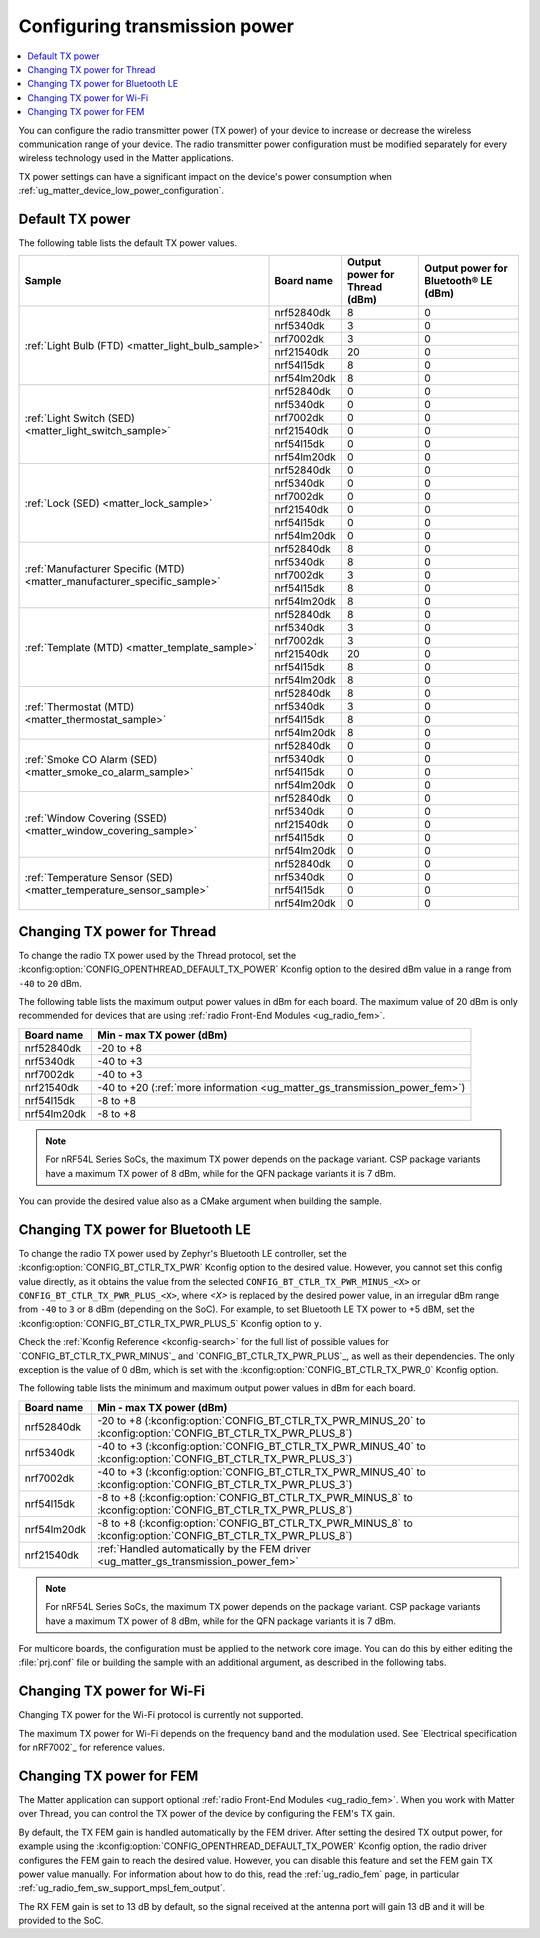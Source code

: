 .. _ug_matter_gs_transmission_power:

Configuring transmission power
##############################

.. contents::
   :local:
   :depth: 2

You can configure the radio transmitter power (TX power) of your device to increase or decrease the wireless communication range of your device.
The radio transmitter power configuration must be modified separately for every wireless technology used in the Matter applications.

TX power settings can have a significant impact on the device's power consumption when :ref:`ug_matter_device_low_power_configuration`.

.. _ug_matter_gs_transmission_power_default:

Default TX power
****************

The following table lists the default TX power values.

+-------------------------------------------------------------------------+--------------------------+------------------------------------------------------+-----------------------------------------------------------------+
| Sample                                                                  | Board name               | Output power for Thread (dBm)                        | Output power for Bluetooth® LE (dBm)                            |
+=========================================================================+==========================+======================================================+=================================================================+
| :ref:`Light Bulb (FTD) <matter_light_bulb_sample>`                      | nrf52840dk               | 8                                                    | 0                                                               |
|                                                                         +--------------------------+------------------------------------------------------+-----------------------------------------------------------------+
|                                                                         | nrf5340dk                | 3                                                    | 0                                                               |
|                                                                         +--------------------------+------------------------------------------------------+-----------------------------------------------------------------+
|                                                                         | nrf7002dk                | 3                                                    | 0                                                               |
|                                                                         +--------------------------+------------------------------------------------------+-----------------------------------------------------------------+
|                                                                         | nrf21540dk               | 20                                                   | 0                                                               |
|                                                                         +--------------------------+------------------------------------------------------+-----------------------------------------------------------------+
|                                                                         | nrf54l15dk               | 8                                                    | 0                                                               |
|                                                                         +--------------------------+------------------------------------------------------+-----------------------------------------------------------------+
|                                                                         | nrf54lm20dk              | 8                                                    | 0                                                               |
+-------------------------------------------------------------------------+--------------------------+------------------------------------------------------+-----------------------------------------------------------------+
| :ref:`Light Switch (SED) <matter_light_switch_sample>`                  | nrf52840dk               | 0                                                    | 0                                                               |
|                                                                         +--------------------------+------------------------------------------------------+-----------------------------------------------------------------+
|                                                                         | nrf5340dk                | 0                                                    | 0                                                               |
|                                                                         +--------------------------+------------------------------------------------------+-----------------------------------------------------------------+
|                                                                         | nrf7002dk                | 0                                                    | 0                                                               |
|                                                                         +--------------------------+------------------------------------------------------+-----------------------------------------------------------------+
|                                                                         | nrf21540dk               | 0                                                    | 0                                                               |
|                                                                         +--------------------------+------------------------------------------------------+-----------------------------------------------------------------+
|                                                                         | nrf54l15dk               | 0                                                    | 0                                                               |
|                                                                         +--------------------------+------------------------------------------------------+-----------------------------------------------------------------+
|                                                                         | nrf54lm20dk              | 0                                                    | 0                                                               |
+-------------------------------------------------------------------------+--------------------------+------------------------------------------------------+-----------------------------------------------------------------+
| :ref:`Lock (SED) <matter_lock_sample>`                                  | nrf52840dk               | 0                                                    | 0                                                               |
|                                                                         +--------------------------+------------------------------------------------------+-----------------------------------------------------------------+
|                                                                         | nrf5340dk                | 0                                                    | 0                                                               |
|                                                                         +--------------------------+------------------------------------------------------+-----------------------------------------------------------------+
|                                                                         | nrf7002dk                | 0                                                    | 0                                                               |
|                                                                         +--------------------------+------------------------------------------------------+-----------------------------------------------------------------+
|                                                                         | nrf21540dk               | 0                                                    | 0                                                               |
|                                                                         +--------------------------+------------------------------------------------------+-----------------------------------------------------------------+
|                                                                         | nrf54l15dk               | 0                                                    | 0                                                               |
|                                                                         +--------------------------+------------------------------------------------------+-----------------------------------------------------------------+
|                                                                         | nrf54lm20dk              | 0                                                    | 0                                                               |
+-------------------------------------------------------------------------+--------------------------+------------------------------------------------------+-----------------------------------------------------------------+
| :ref:`Manufacturer Specific (MTD) <matter_manufacturer_specific_sample>`| nrf52840dk               | 8                                                    | 0                                                               |
|                                                                         +--------------------------+------------------------------------------------------+-----------------------------------------------------------------+
|                                                                         | nrf5340dk                | 8                                                    | 0                                                               |
|                                                                         +--------------------------+------------------------------------------------------+-----------------------------------------------------------------+
|                                                                         | nrf7002dk                | 3                                                    | 0                                                               |
|                                                                         +--------------------------+------------------------------------------------------+-----------------------------------------------------------------+
|                                                                         | nrf54l15dk               | 8                                                    | 0                                                               |
|                                                                         +--------------------------+------------------------------------------------------+-----------------------------------------------------------------+
|                                                                         | nrf54lm20dk              | 8                                                    | 0                                                               |
+-------------------------------------------------------------------------+--------------------------+------------------------------------------------------+-----------------------------------------------------------------+
| :ref:`Template (MTD) <matter_template_sample>`                          | nrf52840dk               | 8                                                    | 0                                                               |
|                                                                         +--------------------------+------------------------------------------------------+-----------------------------------------------------------------+
|                                                                         | nrf5340dk                | 3                                                    | 0                                                               |
|                                                                         +--------------------------+------------------------------------------------------+-----------------------------------------------------------------+
|                                                                         | nrf7002dk                | 3                                                    | 0                                                               |
|                                                                         +--------------------------+------------------------------------------------------+-----------------------------------------------------------------+
|                                                                         | nrf21540dk               | 20                                                   | 0                                                               |
|                                                                         +--------------------------+------------------------------------------------------+-----------------------------------------------------------------+
|                                                                         | nrf54l15dk               | 8                                                    | 0                                                               |
|                                                                         +--------------------------+------------------------------------------------------+-----------------------------------------------------------------+
|                                                                         | nrf54lm20dk              | 8                                                    | 0                                                               |
+-------------------------------------------------------------------------+--------------------------+------------------------------------------------------+-----------------------------------------------------------------+
| :ref:`Thermostat (MTD) <matter_thermostat_sample>`                      | nrf52840dk               | 8                                                    | 0                                                               |
|                                                                         +--------------------------+------------------------------------------------------+-----------------------------------------------------------------+
|                                                                         | nrf5340dk                | 3                                                    | 0                                                               |
|                                                                         +--------------------------+------------------------------------------------------+-----------------------------------------------------------------+
|                                                                         | nrf54l15dk               | 8                                                    | 0                                                               |
|                                                                         +--------------------------+------------------------------------------------------+-----------------------------------------------------------------+
|                                                                         | nrf54lm20dk              | 8                                                    | 0                                                               |
+-------------------------------------------------------------------------+--------------------------+------------------------------------------------------+-----------------------------------------------------------------+
| :ref:`Smoke CO Alarm (SED) <matter_smoke_co_alarm_sample>`              | nrf52840dk               | 0                                                    | 0                                                               |
|                                                                         +--------------------------+------------------------------------------------------+-----------------------------------------------------------------+
|                                                                         | nrf5340dk                | 0                                                    | 0                                                               |
|                                                                         +--------------------------+------------------------------------------------------+-----------------------------------------------------------------+
|                                                                         | nrf54l15dk               | 0                                                    | 0                                                               |
|                                                                         +--------------------------+------------------------------------------------------+-----------------------------------------------------------------+
|                                                                         | nrf54lm20dk              | 0                                                    | 0                                                               |
+-------------------------------------------------------------------------+--------------------------+------------------------------------------------------+-----------------------------------------------------------------+
| :ref:`Window Covering (SSED) <matter_window_covering_sample>`           | nrf52840dk               | 0                                                    | 0                                                               |
|                                                                         +--------------------------+------------------------------------------------------+-----------------------------------------------------------------+
|                                                                         | nrf5340dk                | 0                                                    | 0                                                               |
|                                                                         +--------------------------+------------------------------------------------------+-----------------------------------------------------------------+
|                                                                         | nrf21540dk               | 0                                                    | 0                                                               |
|                                                                         +--------------------------+------------------------------------------------------+-----------------------------------------------------------------+
|                                                                         | nrf54l15dk               | 0                                                    | 0                                                               |
|                                                                         +--------------------------+------------------------------------------------------+-----------------------------------------------------------------+
|                                                                         | nrf54lm20dk              | 0                                                    | 0                                                               |
+-------------------------------------------------------------------------+--------------------------+------------------------------------------------------+-----------------------------------------------------------------+
| :ref:`Temperature Sensor (SED) <matter_temperature_sensor_sample>`      | nrf52840dk               | 0                                                    | 0                                                               |
|                                                                         +--------------------------+------------------------------------------------------+-----------------------------------------------------------------+
|                                                                         | nrf5340dk                | 0                                                    | 0                                                               |
|                                                                         +--------------------------+------------------------------------------------------+-----------------------------------------------------------------+
|                                                                         | nrf54l15dk               | 0                                                    | 0                                                               |
|                                                                         +--------------------------+------------------------------------------------------+-----------------------------------------------------------------+
|                                                                         | nrf54lm20dk              | 0                                                    | 0                                                               |
+-------------------------------------------------------------------------+--------------------------+------------------------------------------------------+-----------------------------------------------------------------+

.. _ug_matter_gs_transmission_power_thread:

Changing TX power for Thread
****************************

To change the radio TX power used by the Thread protocol, set the :kconfig:option:`CONFIG_OPENTHREAD_DEFAULT_TX_POWER` Kconfig option to the desired dBm value in a range from ``-40`` to ``20`` dBm.

The following table lists the maximum output power values in dBm for each board.
The maximum value of 20 dBm is only recommended for devices that are using :ref:`radio Front-End Modules <ug_radio_fem>`.

+--------------------------+-----------------------------------------------------------------------------+
| Board name               | Min - max TX power (dBm)                                                    |
+==========================+=============================================================================+
| nrf52840dk               | -20 to +8                                                                   |
+--------------------------+-----------------------------------------------------------------------------+
| nrf5340dk                | -40 to +3                                                                   |
+--------------------------+-----------------------------------------------------------------------------+
| nrf7002dk                | -40 to +3                                                                   |
+--------------------------+-----------------------------------------------------------------------------+
| nrf21540dk               | -40 to +20 (:ref:`more information <ug_matter_gs_transmission_power_fem>`)  |
+--------------------------+-----------------------------------------------------------------------------+
| nrf54l15dk               | -8 to +8                                                                    |
+--------------------------+-----------------------------------------------------------------------------+
| nrf54lm20dk              | -8 to +8                                                                    |
+--------------------------+-----------------------------------------------------------------------------+

.. note::

   For nRF54L Series SoCs, the maximum TX power depends on the package variant.
   CSP package variants have a maximum TX power of 8 dBm, while for the QFN package variants it is 7 dBm.

You can provide the desired value also as a CMake argument when building the sample.

.. tabs::

   .. group-tab:: nRF Connect for VS Code

      To build a Matter sample with a custom Thread TX power in the nRF Connect for VS Code IDE, add the :kconfig:option:`CONFIG_OPENTHREAD_DEFAULT_TX_POWER` Kconfig option variable and the dBm value to the :term:`build configuration`'s :guilabel:`Extra CMake arguments` and rebuild the build configuration.
      For example, if you want to build for the ``nrf52840dk/nrf52840`` board target with the default Thread TX power equal to 2 dBm, add ``-DCONFIG_OPENTHREAD_DEFAULT_TX_POWER=2``.

      See `nRF Connect for VS Code extension pack <How to work with build configurations_>`_ documentation for more information.

   .. group-tab:: Command line

      To build a Matter sample with a custom Thread TX power from the command line, add the :kconfig:option:`CONFIG_OPENTHREAD_DEFAULT_TX_POWER` Kconfig option variable and the dBm value to the build command.
      For example, if you want to build for the ``nrf52840dk/nrf52840`` board target with the default Thread TX power equal to 2 dBm, run the following command:

      .. code-block:: console

         west build -b nrf52840dk/nrf52840 -- -DCONFIG_OPENTHREAD_DEFAULT_TX_POWER=2

..

.. _ug_matter_gs_transmission_power_bluetooth:

Changing TX power for Bluetooth LE
**********************************

To change the radio TX power used by Zephyr's Bluetooth LE controller, set the :kconfig:option:`CONFIG_BT_CTLR_TX_PWR` Kconfig option to the desired value.
However, you cannot set this config value directly, as it obtains the value from the selected ``CONFIG_BT_CTLR_TX_PWR_MINUS_<X>`` or ``CONFIG_BT_CTLR_TX_PWR_PLUS_<X>``, where *<X>* is replaced by the desired power value, in an irregular dBm range from ``-40`` to ``3`` or ``8`` dBm (depending on the SoC).
For example, to set Bluetooth LE TX power to +5 dBM, set the :kconfig:option:`CONFIG_BT_CTLR_TX_PWR_PLUS_5` Kconfig option to ``y``.

Check the :ref:`Kconfig Reference <kconfig-search>` for the full list of possible values for `CONFIG_BT_CTLR_TX_PWR_MINUS`_ and `CONFIG_BT_CTLR_TX_PWR_PLUS`_, as well as their dependencies.
The only exception is the value of 0 dBm, which is set with the :kconfig:option:`CONFIG_BT_CTLR_TX_PWR_0` Kconfig option.

The following table lists the minimum and maximum output power values in dBm for each board.

+--------------------------+-----------------------------------------------------------------------------------------------------------------+
| Board name               | Min - max TX power (dBm)                                                                                        |
+==========================+=================================================================================================================+
| nrf52840dk               | -20 to +8 (:kconfig:option:`CONFIG_BT_CTLR_TX_PWR_MINUS_20` to :kconfig:option:`CONFIG_BT_CTLR_TX_PWR_PLUS_8`)  |
+--------------------------+-----------------------------------------------------------------------------------------------------------------+
| nrf5340dk                | -40 to +3 (:kconfig:option:`CONFIG_BT_CTLR_TX_PWR_MINUS_40` to :kconfig:option:`CONFIG_BT_CTLR_TX_PWR_PLUS_3`)  |
+--------------------------+-----------------------------------------------------------------------------------------------------------------+
| nrf7002dk                | -40 to +3 (:kconfig:option:`CONFIG_BT_CTLR_TX_PWR_MINUS_40` to :kconfig:option:`CONFIG_BT_CTLR_TX_PWR_PLUS_3`)  |
+--------------------------+-----------------------------------------------------------------------------------------------------------------+
| nrf54l15dk               | -8 to +8 (:kconfig:option:`CONFIG_BT_CTLR_TX_PWR_MINUS_8` to :kconfig:option:`CONFIG_BT_CTLR_TX_PWR_PLUS_8`)    |
+--------------------------+-----------------------------------------------------------------------------------------------------------------+
| nrf54lm20dk              | -8 to +8 (:kconfig:option:`CONFIG_BT_CTLR_TX_PWR_MINUS_8` to :kconfig:option:`CONFIG_BT_CTLR_TX_PWR_PLUS_8`)    |
+--------------------------+-----------------------------------------------------------------------------------------------------------------+
| nrf21540dk               | :ref:`Handled automatically by the FEM driver <ug_matter_gs_transmission_power_fem>`                            |
+--------------------------+-----------------------------------------------------------------------------------------------------------------+

.. note::

   For nRF54L Series SoCs, the maximum TX power depends on the package variant.
   CSP package variants have a maximum TX power of 8 dBm, while for the QFN package variants it is 7 dBm.

For multicore boards, the configuration must be applied to the network core image.
You can do this by either editing the :file:`prj.conf` file or building the sample with an additional argument, as described in the following tabs.

.. tabs::

   .. group-tab:: nRF Connect for VS Code

      To build a Matter sample with a custom Bluetooth LE TX power in the nRF Connect for VS Code IDE, add the desired :kconfig:option:`CONFIG_BT_CTLR_TX_PWR` Kconfig option for the network core to the build configuration's :guilabel:`Extra CMake arguments` and rebuild the build configuration.
      To build for the network core, make sure to add the ``childImageName_`` parameter between ``-D`` and the name of the Kconfig option.
      The parameter name varies depending on the devices you are building for.
      For example:

      * If you want to build for Thread devices for the ``nrf5340dk/nrf5340/cpuapp`` board target with a Bluetooth LE TX power equal to 3 dBm, add ``-Dipc_radio_CONFIG_BT_CTLR_TX_PWR_PLUS_3=y`` as the CMake argument.
      * If you want to build for Wi-Fi® devices for the ``nrf7002dk/nrf5340/cpuapp`` board target with a Bluetooth LE TX power equal to 3 dBm, add ``-Dhci_ipc_CONFIG_BT_CTLR_TX_PWR_PLUS_3=y`` as the CMake argument.

      See `nRF Connect for VS Code extension pack <How to work with build configurations_>`_ documentation for more information.

   .. group-tab:: Command line

      To build a Matter sample with a custom Bluetooth LE TX power from the command line, add the desired :kconfig:option:`CONFIG_BT_CTLR_TX_PWR` Kconfig option for the network core to the build command.
      To build for the network core, make sure to add the ``childImageName_`` parameter between ``-D`` and the name of the Kconfig option.
      The parameter name varies depending on the devices you are building for.
      For example:

      * If you want to build for Thread devices for the ``nrf5340dk/nrf5340/cpuapp`` board target with a Bluetooth LE TX power equal to 3 dBm, run the following command:

        .. code-block:: console

           west build -b nrf5340dk/nrf5340/cpuapp -- -Dipc_radio_CONFIG_BT_CTLR_TX_PWR_PLUS_3=y

      * If you want to build for Wi-Fi® devices for the ``nrf7002dk/nrf5340/cpuapp`` board target with a Bluetooth LE TX power equal to 3 dBm, run the following command:

        .. code-block:: console

           west build -b nrf7002dk/nrf5340/cpuapp -- -Dhci_ipc_CONFIG_BT_CTLR_TX_PWR_PLUS_3=y

..

.. _ug_matter_gs_transmission_power_wifi:

Changing TX power for Wi-Fi
***************************

Changing TX power for the Wi-Fi protocol is currently not supported.

The maximum TX power for Wi-Fi depends on the frequency band and the modulation used.
See `Electrical specification for nRF7002`_ for reference values.

.. _ug_matter_gs_transmission_power_fem:

Changing TX power for FEM
*************************

The Matter application can support optional :ref:`radio Front-End Modules <ug_radio_fem>`.
When you work with Matter over Thread, you can control the TX power of the device by configuring the FEM's TX gain.

By default, the TX FEM gain is handled automatically by the FEM driver.
After setting the desired TX output power, for example using the :kconfig:option:`CONFIG_OPENTHREAD_DEFAULT_TX_POWER` Kconfig option, the radio driver configures the FEM gain to reach the desired value.
However, you can disable this feature and set the FEM gain TX power value manually.
For information about how to do this, read the :ref:`ug_radio_fem` page, in particular :ref:`ug_radio_fem_sw_support_mpsl_fem_output`.

The RX FEM gain is set to 13 dB by default, so the signal received at the antenna port will gain 13 dB and it will be provided to the SoC.
